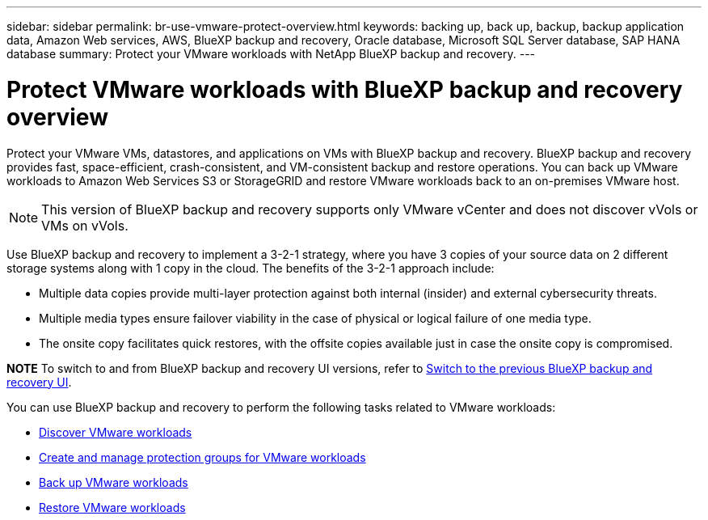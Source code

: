 ---
sidebar: sidebar
permalink: br-use-vmware-protect-overview.html
keywords: backing up, back up, backup, backup application data, Amazon Web services, AWS, BlueXP backup and recovery, Oracle database, Microsoft SQL Server database, SAP HANA database
summary: Protect your VMware workloads with NetApp BlueXP backup and recovery. 
---

= Protect VMware workloads with BlueXP backup and recovery overview
:hardbreaks:
:nofooter:
:icons: font
:linkattrs:
:imagesdir: ./media/

[.lead]
Protect your VMware VMs, datastores, and applications on VMs with BlueXP backup and recovery. BlueXP backup and recovery provides fast, space-efficient, crash-consistent, and VM-consistent backup and restore operations. You can back up VMware workloads to Amazon Web Services S3 or StorageGRID and restore VMware workloads back to an on-premises VMware host. 

NOTE: This version of BlueXP backup and recovery supports only VMware vCenter and does not discover vVols or VMs on vVols.  

//You can back up VMware workloads to Amazon Web Services S3 or StorageGRID and restore VMware workloads back to the the same or alternate on-premises VMware host. 

//BlueXP backup and recovery provides fast, space-efficient, crash-consistent, and VM-consistent backup and restore operations for VMs, datastores, and VMDKs. 


Use BlueXP backup and recovery to implement a 3-2-1 strategy, where you have 3 copies of your source data on 2 different storage systems along with 1 copy in the cloud. The benefits of the 3-2-1 approach include:

* Multiple data copies provide multi-layer protection against both internal (insider) and external cybersecurity threats.
* Multiple media types ensure failover viability in the case of physical or logical failure of one media type.
* The onsite copy facilitates quick restores, with the offsite copies available just in case the onsite copy is compromised.

====
*NOTE*   To switch to and from BlueXP backup and recovery UI versions, refer to link:br-start-switch-ui.html[Switch to the previous BlueXP backup and recovery UI].
====



You can use BlueXP backup and recovery to perform the following tasks related to VMware workloads:

* link:br-use-vmware-discovery.html[Discover VMware workloads]
* link:br-use-vmware-protection-groups.html[Create and manage protection groups for VMware workloads]
* link:br-use-vmware-backup.html[Back up VMware workloads]
* link:br-use-vmware-restore.html[Restore VMware workloads]
//* link:br-use-vmware-clone.html[Clone VMware workloads]



